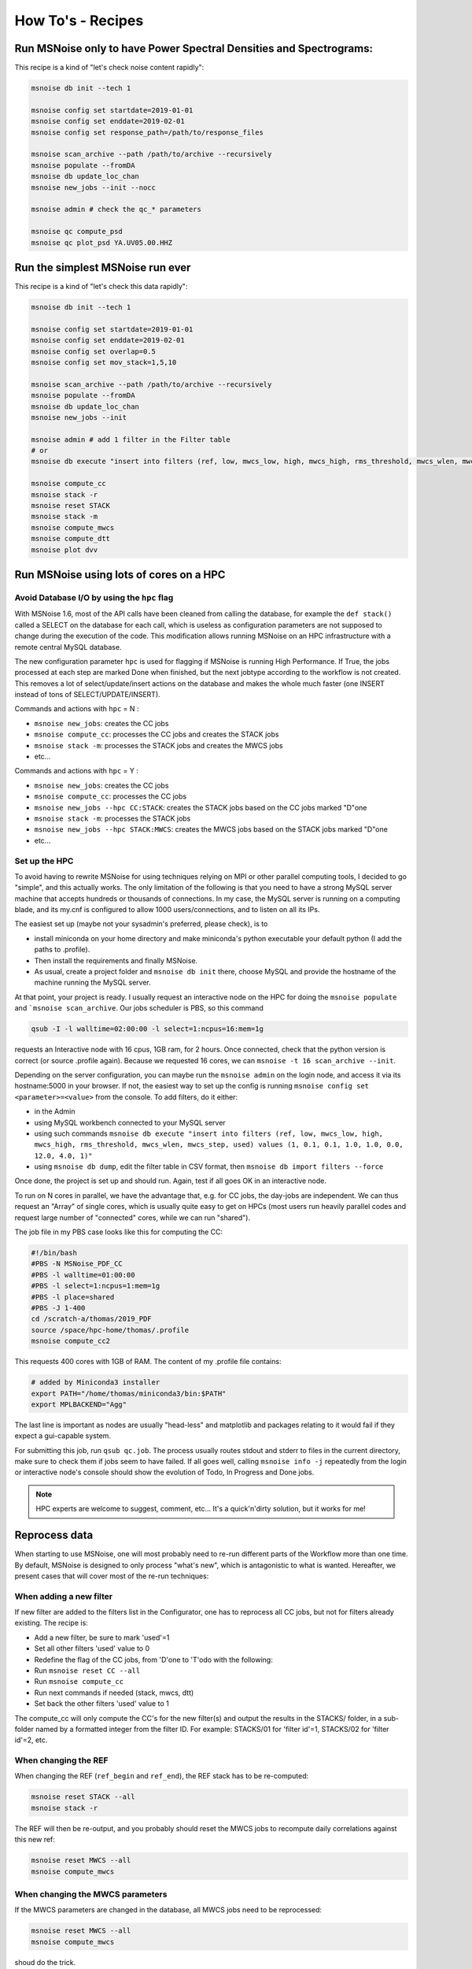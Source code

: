 .. _how_tos:

How To's - Recipes
==================

Run MSNoise only to have Power Spectral Densities and Spectrograms:
-------------------------------------------------------------------

This recipe is a kind of "let's check noise content rapidly":

.. code-block:: sh

    msnoise db init --tech 1

    msnoise config set startdate=2019-01-01
    msnoise config set enddate=2019-02-01
    msnoise config set response_path=/path/to/response_files

    msnoise scan_archive --path /path/to/archive --recursively
    msnoise populate --fromDA
    msnoise db update_loc_chan
    msnoise new_jobs --init --nocc

    msnoise admin # check the qc_* parameters

    msnoise qc compute_psd
    msnoise qc plot_psd YA.UV05.00.HHZ


Run the simplest MSNoise run ever
---------------------------------

This recipe is a kind of "let's check this data rapidly":

.. code-block:: sh

    msnoise db init --tech 1

    msnoise config set startdate=2019-01-01
    msnoise config set enddate=2019-02-01
    msnoise config set overlap=0.5
    msnoise config set mov_stack=1,5,10

    msnoise scan_archive --path /path/to/archive --recursively
    msnoise populate --fromDA
    msnoise db update_loc_chan
    msnoise new_jobs --init

    msnoise admin # add 1 filter in the Filter table
    # or
    msnoise db execute "insert into filters (ref, low, mwcs_low, high, mwcs_high, rms_threshold, mwcs_wlen, mwcs_step, used) values (1, 0.1, 0.1, 1.0, 1.0, 0.0, 12.0, 4.0, 1)"

    msnoise compute_cc
    msnoise stack -r
    msnoise reset STACK
    msnoise stack -m
    msnoise compute_mwcs
    msnoise compute_dtt
    msnoise plot dvv


Run MSNoise using lots of cores on a HPC
----------------------------------------

Avoid Database I/O by using the ``hpc`` flag
~~~~~~~~~~~~~~~~~~~~~~~~~~~~~~~~~~~~~~~~~~~~

With MSNoise 1.6, most of the API calls have been cleaned from calling the
database, for example the ``def stack()`` called a SELECT on the database for
each call, which is useless as configuration parameters are not supposed to
change during the execution of the code. This modification allows running
MSNoise on an HPC infrastructure with a remote central MySQL database.

The new configuration parameter ``hpc`` is used for flagging if MSNoise is 
running High Performance. If True, the jobs processed at each step are marked
Done when finished, but the next jobtype according to the workflow is not
created. This removes a lot of select/update/insert actions on the database
and makes the whole much faster (one INSERT instead of tons of 
SELECT/UPDATE/INSERT).

Commands and actions with ``hpc`` = N :

* ``msnoise new_jobs``: creates the CC jobs
* ``msnoise compute_cc``: processes the CC jobs and creates the STACK jobs
* ``msnoise stack -m``: processes the STACK jobs and creates the MWCS jobs
* etc...

Commands and actions with ``hpc`` = Y :

* ``msnoise new_jobs``: creates the CC jobs
* ``msnoise compute_cc``: processes the CC jobs
* ``msnoise new_jobs --hpc CC:STACK``: creates the STACK jobs based on the CC 
  jobs marked "D"one
* ``msnoise stack -m``: processes the STACK jobs
* ``msnoise new_jobs --hpc STACK:MWCS``: creates the MWCS jobs based on the 
  STACK jobs marked "D"one
* etc...

Set up the HPC
~~~~~~~~~~~~~~

To avoid having to rewrite MSNoise for using techniques relying on MPI or other
parallel computing tools, I decided to go "simple", and this actually works. The
only limitation of the following is that you need to have a strong MySQL server
machine that accepts hundreds or thousands of connections. In my case, the
MySQL server is running on a computing blade, and its my.cnf is configured to
allow 1000 users/connections, and to listen on all its IPs.

The easiest set up (maybe not your sysadmin's preferred, please check), is to

* install miniconda on your home directory and make miniconda's python
  executable your default python (I add the paths to .profile).
* Then install the requirements and finally MSNoise.
* As usual, create a project folder and ``msnoise db init`` there, choose MySQL
  and provide the hostname of the machine running the MySQL server.

At that point, your project is ready. I usually request an interactive node on
the HPC for doing the ``msnoise populate`` and ```msnoise scan_archive``. Our
jobs scheduler is PBS, so this command

.. code-block:: sh

    qsub -I -l walltime=02:00:00 -l select=1:ncpus=16:mem=1g

requests an Interactive node with 16 cpus, 1GB ram, for 2 hours. Once connected,
check that the python version is correct (or source .profile again). Because
we requested 16 cores, we can ``msnoise -t 16 scan_archive --init``.

Depending on the server configuration, you can maybe run the ``msnoise admin``
on the login node, and access it via its hostname:5000 in your browser. If not,
the easiest way to set up the config is running
``msnoise config set <parameter>=<value>`` from the console. To add filters,
do it either:

* in the Admin 
* using MySQL workbench connected to your MySQL server
* using such commands ``msnoise db execute "insert into filters (ref, low, mwcs_low, high, mwcs_high, rms_threshold, mwcs_wlen, mwcs_step, used) values (1, 0.1, 0.1, 1.0, 1.0, 0.0, 12.0, 4.0, 1)"``
* using ``msnoise db dump``, edit the filter table in CSV format, then ``msnoise db import filters --force``

Once done, the project is set up and should run. Again, test if all goes OK in
an interactive node.

To run on N cores in parallel, we have the advantage that, e.g. for CC jobs, the
day-jobs are independent. We can thus request an "Array" of single cores, which
is usually quite easy to get on HPCs (most users run heavily parallel codes and
request large number of "connected" cores, while we can run "shared").

The job file in my PBS case looks like this for computing the CC:

.. code-block:: sh

    #!/bin/bash
    #PBS -N MSNoise_PDF_CC
    #PBS -l walltime=01:00:00
    #PBS -l select=1:ncpus=1:mem=1g
    #PBS -l place=shared
    #PBS -J 1-400
    cd /scratch-a/thomas/2019_PDF
    source /space/hpc-home/thomas/.profile
    msnoise compute_cc2

This requests 400 cores with 1GB of RAM. The content of my .profile file
contains:

.. code-block:: text

    # added by Miniconda3 installer
    export PATH="/home/thomas/miniconda3/bin:$PATH"
    export MPLBACKEND="Agg"

The last line is important as nodes are usually "head-less" and matplotlib and
packages relating to it would fail if they expect a gui-capable system.

For submitting this job, run ``qsub qc.job``. The process usually routes stdout
and stderr to files in the current directory, make sure to check them if jobs
seem to have failed. If all goes well, calling ``msnoise info -j`` repeatedly
from the login or interactive node's console should show the evolution of Todo,
In Progress and Done jobs.

.. note:: HPC experts are welcome to suggest, comment, etc... It's a quick'n'dirty
    solution, but it works for me!


Reprocess data
--------------

When starting to use MSNoise, one will most probably need to re-run different
parts of the Workflow more than one time. By default, MSNoise is designed to
only process "what's new", which is antagonistic to what is wanted. Hereafter,
we present cases that will cover most of the re-run techniques:


When adding a new filter
~~~~~~~~~~~~~~~~~~~~~~~~

If new filter are added to the filters list in the Configurator, one has to
reprocess all CC jobs, but not for filters already existing. The recipe is:

* Add a new filter, be sure to mark 'used'=1
* Set all other filters 'used' value to 0
* Redefine the flag of the CC jobs, from 'D'one to 'T'odo with the following:
* Run ``msnoise reset CC --all``
* Run ``msnoise compute_cc``
* Run next commands if needed (stack, mwcs, dtt)
* Set back the other filters 'used' value to 1

The compute_cc will only compute the CC's for the new filter(s) and
output the results in the STACKS/ folder, in a sub-folder named by a formatted
integer from the filter ID. For example: STACKS/01 for 'filter id'=1, STACKS/02
for 'filter id'=2, etc.


When changing the REF
~~~~~~~~~~~~~~~~~~~~~

When changing the REF (``ref_begin`` and ``ref_end``), the REF stack has to be
re-computed:

.. code-block:: sh

    msnoise reset STACK --all
    msnoise stack -r

The REF will then be re-output, and you probably should reset the MWCS jobs to
recompute daily correlations against this new ref:

.. code-block:: sh

    msnoise reset MWCS --all
    msnoise compute_mwcs


When changing the MWCS parameters
~~~~~~~~~~~~~~~~~~~~~~~~~~~~~~~~~

If the MWCS parameters are changed in the database, all MWCS jobs need to be
reprocessed:

.. code-block:: sh

    msnoise reset MWCS --all
    msnoise compute_mwcs

shoud do the trick.


When changing the dt/t parameters
~~~~~~~~~~~~~~~~~~~~~~~~~~~~~~~~~

.. code-block:: sh

    msnoise reset DTT --all
    msnoise compute_dtt


Recompute only the specific days
~~~~~~~~~~~~~~~~~~~~~~~~~~~~~~~~

You want to recompute CC jobs after a certain date only, for whatever reason:

.. code-block:: sh

    msnoise reset CC --rule="day>='2019-01-01'"

SQL experts can also use the ``msnoise db execute`` command (with caution!):

.. code-block:: sh

    msnoise db execute "update jobs set flag='T' where jobtype='CC' and day>='2019-01-01'"

If you want to only reprocess one day:

.. code-block:: sh

    msnoise reset CC --rule="day='2019-01-15'"



Define one's own data structure of the waveform archive
-------------------------------------------------------

The data_structure.py file contains the known data archive formats. If another
data format needs to be defined, it will be done in the ``custom.py`` file
in the current project folder:

.. seealso:: Check the "Populate Station Table" step in the :doc:`workflow/002_populate`.


How to have MSNoise work with 2+ data structures at the same time
-----------------------------------------------------------------

In this case, the easiest solution is to scan the archive(s) with the "Lazy
Mode":

.. code-block:: sh

    msnoise scan_archive --path /path/to/archive1/ --recursively
    msnoise scan_archive --path /path/to/archive2/ --recursively

etc.

Remember to either manually fill in the station table, or

.. code-block:: sh

    msnoise populate --fromDA



How to duplicate/dump the MSNoise configuration
-----------------------------------------------

To export all tables of the current database, run

.. code-block:: sh

    msnoise db dump

This will create as many CSV files as there are tables in the database.

Then, on a new location, init a new msnoise project and import the tables
one by one:

.. code-block:: sh

    msnoise db init
    msnoise db import config --force
    msnoise db import stations --force
    msnoise db import filters --force
    msnoise db import data_availability --force
    msnoise db import jobs --force


Check if my response file works
-------------------------------

To check if your response file can be used by msnoise, you simply should
check that it is readable with ObsPy and contains the response information.
In a python shell, do the following:

.. code-block:: python

    from obspy.core import UTCDateTime, read_inventory, read
    st = read("/path/to/a/file/for/station/XX.BBB")
    inv = read_inventory("/path/to/the/response/for/station/XX.BBB)
    print(inv)
    response = inv.get_response(st[0].id, st[0].stats.starttime)
    print(response)


alternatively, if you have configured the path to the response files
(``response_path``) correctly you can also call the msnoise api:

.. code-block:: python

    from msnoise.api import connect, preload_instrument_responses
    st = read("/path/to/a/file/for/station/XX.BBB")
    db = connect()
    inv = preload_instrument_responses(db, return_format="inventory")
    response = inv.get_response(st[0].id, st[0].stats.starttime)
    print(response)

.. _testing:

Testing the Dependencies
------------------------

Once installed, you should be able to import the python packages in a python console. 
MSNoise comes with a little script called `bugreport.py` that can be useful
to check if you have all the required packages (+ some extras).

The usage is such:

.. code-block:: sh

    $ msnoise bugreport -h

    usage: msnoise bugreport [-h] [-s] [-m] [-e] [-a]
    
    Helps determining what didn\'t work
    
    optional arguments:
      -h, --help     show this help message and exit
      -s, --sys      Outputs System info
      -m, --modules  Outputs Python Modules Presence/Version
      -e, --env      Outputs System Environment Variables
      -a, --all      Outputs all of the above


On my Windows machine, the execution of 

.. code-block:: sh

    $ msnoise bugreport -s -m

results in:

.. code-block:: sh

    ************* Computer Report *************
    
    ----------------+SYSTEM+-------------------
    Windows
    PC1577-as
    10
    10.0.17134
    AMD64
    Intel64 Family 6 Model 158 Stepping 9, GenuineIntel
    
    ----------------+PYTHON+-------------------
    Python:3.7.3 | packaged by conda-forge | (default, Jul  1 2019, 22:01:29) [MSC v.1900 64 bit (AMD64)]
    
    This script is at d:\pythonforsource\msnoise_stack\msnoise\msnoise\bugreport.py
    
    ---------------+MODULES+-------------------
    
    Required:
    [X] setuptools: 41.2.0
    [X] numpy: 1.15.4
    [X] scipy: 1.3.0
    [X] pandas: 0.25.0
    [X] matplotlib: 3.1.1
    [X] sqlalchemy: 1.3.8
    [X] obspy: 1.1.0
    [X] click: 7.0
    [X] pymysql: 0.9.3
    [X] flask: 1.1.1
    [X] flask_admin: 1.5.3
    [X] markdown: 3.1.1
    [X] wtforms: 2.2.1
    [X] folium: 0.10.0
    [X] jinja2: 2.10.1
    
    Only necessary if you plan to build the doc locally:
    [X] sphinx: 2.2.0
    [X] sphinx_bootstrap_theme: 0.7.1
    
    Graphical Backends: (at least one is required)
    [ ] wx: not found
    [ ] pyqt: not found
    [ ] PyQt4: not found
    [X] PyQt5: present (no version)
    [ ] PySide: not found
    
    Not required, just checking:
    [X] json: 2.0.9
    [X] psutil: 5.6.3
    [ ] reportlab: not found
    [ ] configobj: not found
    [X] pkg_resources: present (no version)
    [ ] paramiko: not found
    [X] ctypes: 1.1.0
    [X] pyparsing: 2.4.2
    [X] distutils: 3.7.3
    [X] IPython: 7.7.0
    [ ] vtk: not found
    [ ] enable: not found
    [ ] traitsui: not found
    [ ] traits: not found
    [ ] scikits.samplerate: not found


The [X] marks the presence of the module. In the case above, PyQt4 is missing, but that's not a problem because
`PyQt5` is present. The "not-required" packages are checked for information, those packages can be useful for reporting / hacking / rendering the data.


